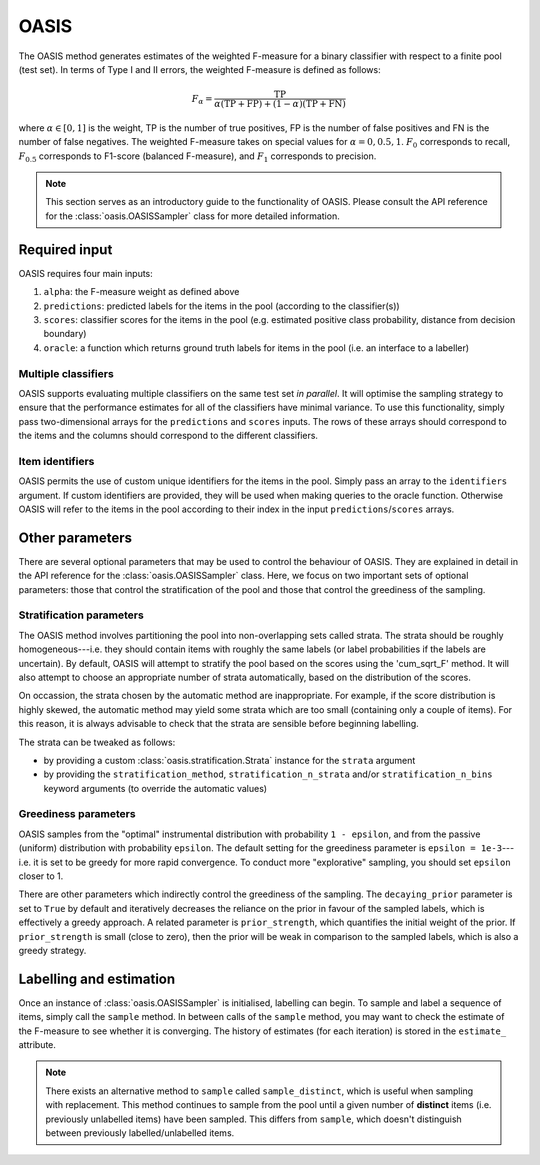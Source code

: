 .. _oasis:

=====
OASIS
=====
The OASIS method generates estimates of the weighted F-measure for a binary
classifier with respect to a finite pool (test set). In terms of Type I and II
errors, the weighted F-measure is defined as follows:

.. math::

    F_\alpha = \frac{\mathrm{TP}}{\alpha (\mathrm{TP} + \mathrm{FP}) + (1-\alpha)(\mathrm{TP} + \mathrm{FN})}

where :math:`\alpha \in {[0,1]}` is the weight, TP is the number of true
positives, FP is the number of false positives and FN is the number of false
negatives. The weighted F-measure takes on special values for
:math:`\alpha = 0, 0.5, 1`. :math:`F_0` corresponds to recall, :math:`F_{0.5}`
corresponds to F1-score (balanced F-measure), and :math:`F_1` corresponds to
precision.

.. note::
    This section serves as an introductory guide to the functionality of OASIS.
    Please consult the API reference for the :class:`oasis.OASISSampler` class
    for more detailed information.

Required input
==============
OASIS requires four main inputs:

#. ``alpha``: the F-measure weight as defined above
#. ``predictions``: predicted labels for the items in the pool (according to the
   classifier(s))
#. ``scores``: classifier scores for the items in the pool (e.g. estimated
   positive class probability, distance from decision boundary)
#. ``oracle``: a function which returns ground truth labels for items in the
   pool (i.e. an interface to a labeller)

Multiple classifiers
--------------------
OASIS supports evaluating multiple classifiers on the same test set
*in parallel*. It will optimise the sampling strategy to ensure that the
performance estimates for all of the classifiers have minimal variance.
To use this functionality, simply pass two-dimensional arrays for the
``predictions`` and ``scores`` inputs. The rows of these arrays should
correspond to the items and the columns should correspond to the different
classifiers.

Item identifiers
----------------
OASIS permits the use of custom unique identifiers for the items in the pool.
Simply pass an array to the ``identifiers`` argument. If custom identifiers are
provided, they will be used when making queries to the oracle function.
Otherwise OASIS will refer to the items in the pool according to their index
in the input ``predictions``/``scores`` arrays.

Other parameters
================
There are several optional parameters that may be used to control the
behaviour of OASIS. They are explained in detail in the API reference for the
:class:`oasis.OASISSampler` class. Here, we focus on two important sets of
optional parameters: those that control the stratification of the pool and
those that control the greediness of the sampling.

Stratification parameters
-------------------------
The OASIS method involves partitioning the pool into non-overlapping sets
called strata. The strata should be roughly homogeneous---i.e. they should
contain items with roughly the same labels (or label probabilities if the
labels are uncertain). By default, OASIS will attempt to stratify the pool
based on the scores using the 'cum_sqrt_F' method. It will also attempt to
choose an appropriate number of strata automatically, based on the distribution
of the scores.

On occassion, the strata chosen by the automatic method are inappropriate. For
example, if the score distribution is highly skewed, the automatic method may
yield some strata which are too small (containing only a couple of items). For
this reason, it is always advisable to check that the strata are sensible
before beginning labelling.

The strata can be tweaked as follows:

* by providing a custom :class:`oasis.stratification.Strata` instance for the
  ``strata`` argument
* by providing the ``stratification_method``, ``stratification_n_strata``
  and/or ``stratification_n_bins`` keyword arguments (to override the automatic
  values)

Greediness parameters
---------------------
OASIS samples from the "optimal" instrumental distribution with probability
``1 - epsilon``, and from the passive (uniform) distribution with
probability ``epsilon``. The default setting for the greediness parameter
is ``epsilon = 1e-3``---i.e. it is set to be greedy for more rapid convergence.
To conduct more "explorative" sampling, you should set ``epsilon`` closer to 1.

There are other parameters which indirectly control the greediness of the
sampling. The ``decaying_prior`` parameter is set to ``True`` by default and
iteratively decreases the reliance on the prior in favour of the sampled
labels, which is effectively a greedy approach. A related parameter is
``prior_strength``, which quantifies the initial weight of the prior. If
``prior_strength`` is small (close to zero), then the prior will be weak in
comparison to the sampled labels, which is also a greedy strategy.

Labelling and estimation
========================
Once an instance of :class:`oasis.OASISSampler` is initialised, labelling can
begin. To sample and label a sequence of items, simply call the ``sample``
method. In between calls of the ``sample`` method, you may want to check the
estimate of the F-measure to see whether it is converging. The history of
estimates (for each iteration) is stored in the ``estimate_`` attribute.

.. note::
    There exists an alternative method to ``sample`` called
    ``sample_distinct``, which is useful when sampling with replacement.
    This method continues to sample from the pool until a given number of
    **distinct** items (i.e. previously unlabelled items) have been sampled.
    This differs from ``sample``, which doesn't distinguish between previously
    labelled/unlabelled items.
